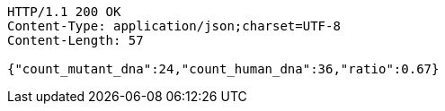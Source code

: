 [source,http,options="nowrap"]
----
HTTP/1.1 200 OK
Content-Type: application/json;charset=UTF-8
Content-Length: 57

{"count_mutant_dna":24,"count_human_dna":36,"ratio":0.67}
----